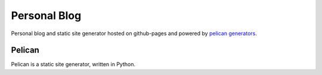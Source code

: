 #############
Personal Blog
#############

Personal blog and static site generator hosted on github-pages
and powered by `pelican generators`_.

Pelican
-------

Pelican is a static site generator, written in Python.

.. _`pelican generators`:
   https://github.com/getpelican/pelican

